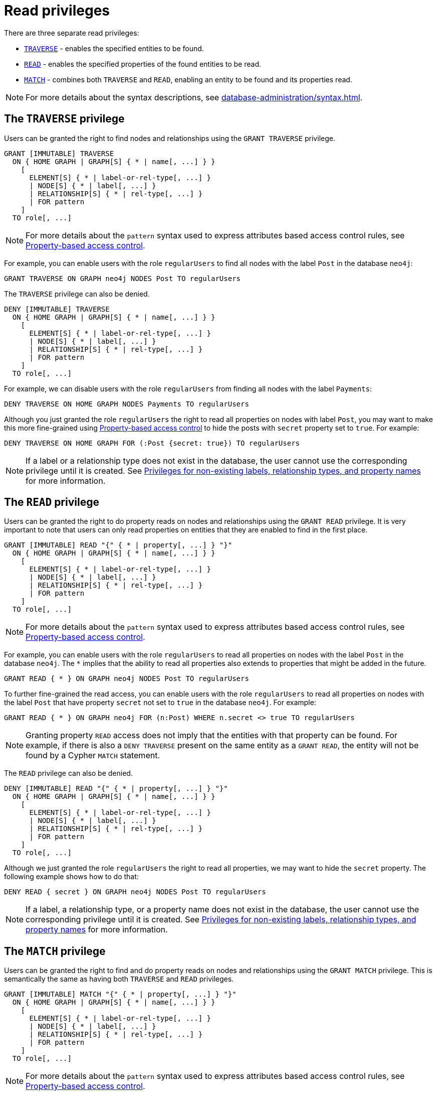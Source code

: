 :description: How to use Cypher to manage read privileges on graphs.
:page-role: enterprise-edition aura-db-business-critical aura-db-dedicated
////
[source, cypher, role=test-setup]
----
CREATE ROLE regularUsers;
----
////


[[access-control-privileges-reads]]
= Read privileges

There are three separate read privileges:

* xref:authentication-authorization/privileges-reads.adoc#access-control-privileges-reads-traverse[`TRAVERSE`] - enables the specified entities to be found.
* xref:authentication-authorization/privileges-reads.adoc#access-control-privileges-reads-read[`READ`] - enables the specified properties of the found entities to be read.
* xref:authentication-authorization/privileges-reads.adoc#access-control-privileges-reads-match[`MATCH`] - combines both `TRAVERSE` and `READ`, enabling an entity to be found and its properties read.

[NOTE]
====
For more details about the syntax descriptions, see xref:database-administration/syntax.adoc[].
====

[[access-control-privileges-reads-traverse]]
== The `TRAVERSE` privilege

Users can be granted the right to find nodes and relationships using the `GRANT TRAVERSE` privilege.

[source, syntax, role="noheader"]
----
GRANT [IMMUTABLE] TRAVERSE
  ON { HOME GRAPH | GRAPH[S] { * | name[, ...] } }
    [
      ELEMENT[S] { * | label-or-rel-type[, ...] }
      | NODE[S] { * | label[, ...] }
      | RELATIONSHIP[S] { * | rel-type[, ...] }
      | FOR pattern
    ]
  TO role[, ...]
----

[NOTE]
====
For more details about the `pattern` syntax used to express attributes based access control rules, see xref:authentication-authorization/property-based-access-control.adoc[Property-based access control].
====

For example, you can enable users with the role `regularUsers` to find all nodes with the label `Post` in the database `neo4j`:

[source, cypher, role=noplay]
----
GRANT TRAVERSE ON GRAPH neo4j NODES Post TO regularUsers
----

The `TRAVERSE` privilege can also be denied.

[source, syntax, role="noheader"]
----
DENY [IMMUTABLE] TRAVERSE
  ON { HOME GRAPH | GRAPH[S] { * | name[, ...] } }
    [
      ELEMENT[S] { * | label-or-rel-type[, ...] }
      | NODE[S] { * | label[, ...] }
      | RELATIONSHIP[S] { * | rel-type[, ...] }
      | FOR pattern
    ]
  TO role[, ...]
----

For example, we can disable users with the role `regularUsers` from finding all nodes with the label `Payments`:

[source, cypher, role=noplay]
----
DENY TRAVERSE ON HOME GRAPH NODES Payments TO regularUsers
----

Although you just granted the role `regularUsers` the right to read all properties on nodes with label `Post`, you may want to make this more fine-grained using xref:authentication-authorization/property-based-access-control.adoc[Property-based access control] to hide the posts with `secret` property set to `true`.
For example:

[source, cypher, role=noplay]
----
DENY TRAVERSE ON HOME GRAPH FOR (:Post {secret: true}) TO regularUsers
----

[NOTE]
====
If a label or a relationship type does not exist in the database, the user cannot use the corresponding privilege until it is created.
See xref:authentication-authorization/limitations.adoc#access-control-limitations-non-existing-labels[Privileges for non-existing labels, relationship types, and property names] for more information.
====


[[access-control-privileges-reads-read]]
== The `READ` privilege

Users can be granted the right to do property reads on nodes and relationships using the `GRANT READ` privilege.
It is very important to note that users can only read properties on entities that they are enabled to find in the first place.

[source, syntax, role="noheader"]
----
GRANT [IMMUTABLE] READ "{" { * | property[, ...] } "}"
  ON { HOME GRAPH | GRAPH[S] { * | name[, ...] } }
    [
      ELEMENT[S] { * | label-or-rel-type[, ...] }
      | NODE[S] { * | label[, ...] }
      | RELATIONSHIP[S] { * | rel-type[, ...] }
      | FOR pattern
    ]
  TO role[, ...]
----
[NOTE]
====
For more details about the `pattern` syntax used to express attributes based access control rules, see xref:authentication-authorization/property-based-access-control.adoc[Property-based access control].
====

For example, you can enable users with the role `regularUsers` to read all properties on nodes with the label `Post` in the database `neo4j`.
The `+*+` implies that the ability to read all properties also extends to properties that might be added in the future.

[source, cypher, role=noplay]
----
GRANT READ { * } ON GRAPH neo4j NODES Post TO regularUsers
----

To further fine-grained the read access, you can enable users with the role `regularUsers` to read all properties on nodes with the label `Post` that have property `secret` not set to `true` in the database `neo4j`.
For example:

[source, cypher, role=noplay]
----
GRANT READ { * } ON GRAPH neo4j FOR (n:Post) WHERE n.secret <> true TO regularUsers
----

[NOTE]
====
Granting property `READ` access does not imply that the entities with that property can be found.
For example, if there is also a `DENY TRAVERSE` present on the same entity as a `GRANT READ`, the entity will not be found by a Cypher `MATCH` statement.
====

The `READ` privilege can also be denied.

[source, syntax, role="noheader"]
----
DENY [IMMUTABLE] READ "{" { * | property[, ...] } "}"
  ON { HOME GRAPH | GRAPH[S] { * | name[, ...] } }
    [
      ELEMENT[S] { * | label-or-rel-type[, ...] }
      | NODE[S] { * | label[, ...] }
      | RELATIONSHIP[S] { * | rel-type[, ...] }
      | FOR pattern
    ]
  TO role[, ...]
----

Although we just granted the role `regularUsers` the right to read all properties, we may want to hide the `secret` property.
The following example shows how to do that:

[source, cypher, role=noplay]
----
DENY READ { secret } ON GRAPH neo4j NODES Post TO regularUsers
----

[NOTE]
====
If a label, a relationship type, or a property name does not exist in the database, the user cannot use the corresponding privilege until it is created.
See xref:authentication-authorization/limitations.adoc#access-control-limitations-non-existing-labels[Privileges for non-existing labels, relationship types, and property names] for more information.
====


[[access-control-privileges-reads-match]]
== The `MATCH` privilege

Users can be granted the right to find and do property reads on nodes and relationships using the `GRANT MATCH` privilege.
This is semantically the same as having both `TRAVERSE` and `READ` privileges.

[source, syntax, role="noheader"]
----
GRANT [IMMUTABLE] MATCH "{" { * | property[, ...] } "}"
  ON { HOME GRAPH | GRAPH[S] { * | name[, ...] } }
    [
      ELEMENT[S] { * | label-or-rel-type[, ...] }
      | NODE[S] { * | label[, ...] }
      | RELATIONSHIP[S] { * | rel-type[, ...] }
      | FOR pattern
    ]
  TO role[, ...]
----
[NOTE]
====
For more details about the `pattern` syntax used to express attributes based access control rules, see xref:authentication-authorization/property-based-access-control.adoc[Property-based access control].
====

For example if you want to grant the ability to read the properties `language` and `length` for nodes with the label `Message`, as well as the ability to find these nodes to the role `regularUsers`, you can use the following `GRANT MATCH` query:

[source, cypher, role=noplay]
----
GRANT MATCH { language, length } ON GRAPH neo4j NODES Message TO regularUsers
----

The following query grants the `regularUsers` role the ability to find `Post` and `Likes` nodes where the `secret` property is set to `false`, as well as reading all their properties.

[source, cypher, role=noplay]
----
GRANT MATCH { * } ON GRAPH neo4j FOR (n:Post|Likes) WHERE n.secret = false TO regularUsers
----

Like all other privileges, the `MATCH` privilege can also be denied.

[source, syntax, role="noheader"]
----
DENY [IMMUTABLE] MATCH "{" { * | property[, ...] } "}"
  ON { HOME GRAPH | GRAPH[S] { * | name[, ...] } }
    [
      ELEMENT[S] { * | label-or-rel-type[, ...] }
      | NODE[S] { * | label[, ...] }
      | RELATIONSHIP[S] { * | rel-type[, ...] }
      | FOR pattern
    ]
  TO role[, ...]
----

Please note that the effect of denying a `MATCH` privilege depends on whether concrete property keys are specified or are `+*+`.
If you specify concrete property keys, then `DENY MATCH` will only deny reading those properties.
Finding the elements to traverse would still be enabled.
If you specify `+*+` instead, then both traversal of the element and all property reads will be disabled.
The following queries will show examples for this.

Denying to read the property `content` on nodes with the label `Message` for the role `regularUsers` would look like the following query.
Although not being able to read this specific property, nodes with that label can still be traversed (and, depending on other grants, other properties on it could still be read).

[source, cypher, role=noplay]
----
DENY MATCH { content } ON GRAPH neo4j NODES Message TO regularUsers
----

The following query exemplifies how it would look if you wanted to deny both reading all properties and traversing nodes labeled with `Account` in the database `neo4j`:

[source, cypher, role=noplay]
----
DENY MATCH { * } ON GRAPH neo4j NODES Account TO regularUsers
----

[NOTE]
====
If a label, a relationship type, or a property name does not exist in the database, the user cannot use the corresponding privilege until it is created.
See xref:authentication-authorization/limitations.adoc#access-control-limitations-non-existing-labels[Privileges for non-existing labels, relationship types, and property names] for more information.
====
